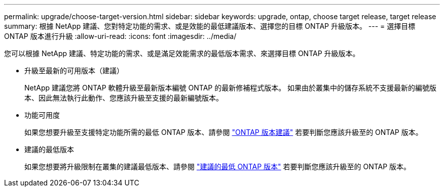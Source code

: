 ---
permalink: upgrade/choose-target-version.html 
sidebar: sidebar 
keywords: upgrade, ontap, choose target release, target release 
summary: 根據 NetApp 建議、您對特定功能的需求、或是效能的最低建議版本、選擇您的目標 ONTAP 升級版本。 
---
= 選擇目標 ONTAP 版本進行升級
:allow-uri-read: 
:icons: font
:imagesdir: ../media/


[role="lead"]
您可以根據 NetApp 建議、特定功能的需求、或是滿足效能需求的最低版本需求、來選擇目標 ONTAP 升級版本。

* 升級至最新的可用版本（建議）
+
NetApp 建議您將 ONTAP 軟體升級至最新版本編號 ONTAP 的最新修補程式版本。  如果由於叢集中的儲存系統不支援最新的編號版本、因此無法執行此動作、您應該升級至支援的最新編號版本。

* 功能可用度
+
如果您想要升級至支援特定功能所需的最低 ONTAP 版本、請參閱 link:https://www.netapp.com/media/15984-ontap-release-recommendation-guide.pdf["ONTAP 版本建議"^] 若要判斷您應該升級至的 ONTAP 版本。

* 建議的最低版本
+
如果您想要將升級限制在叢集的建議最低版本、請參閱 link:https://kb.netapp.com/Support_Bulletins/Customer_Bulletins/SU2["建議的最低 ONTAP 版本"^] 若要判斷您應該升級至的 ONTAP 版本。


